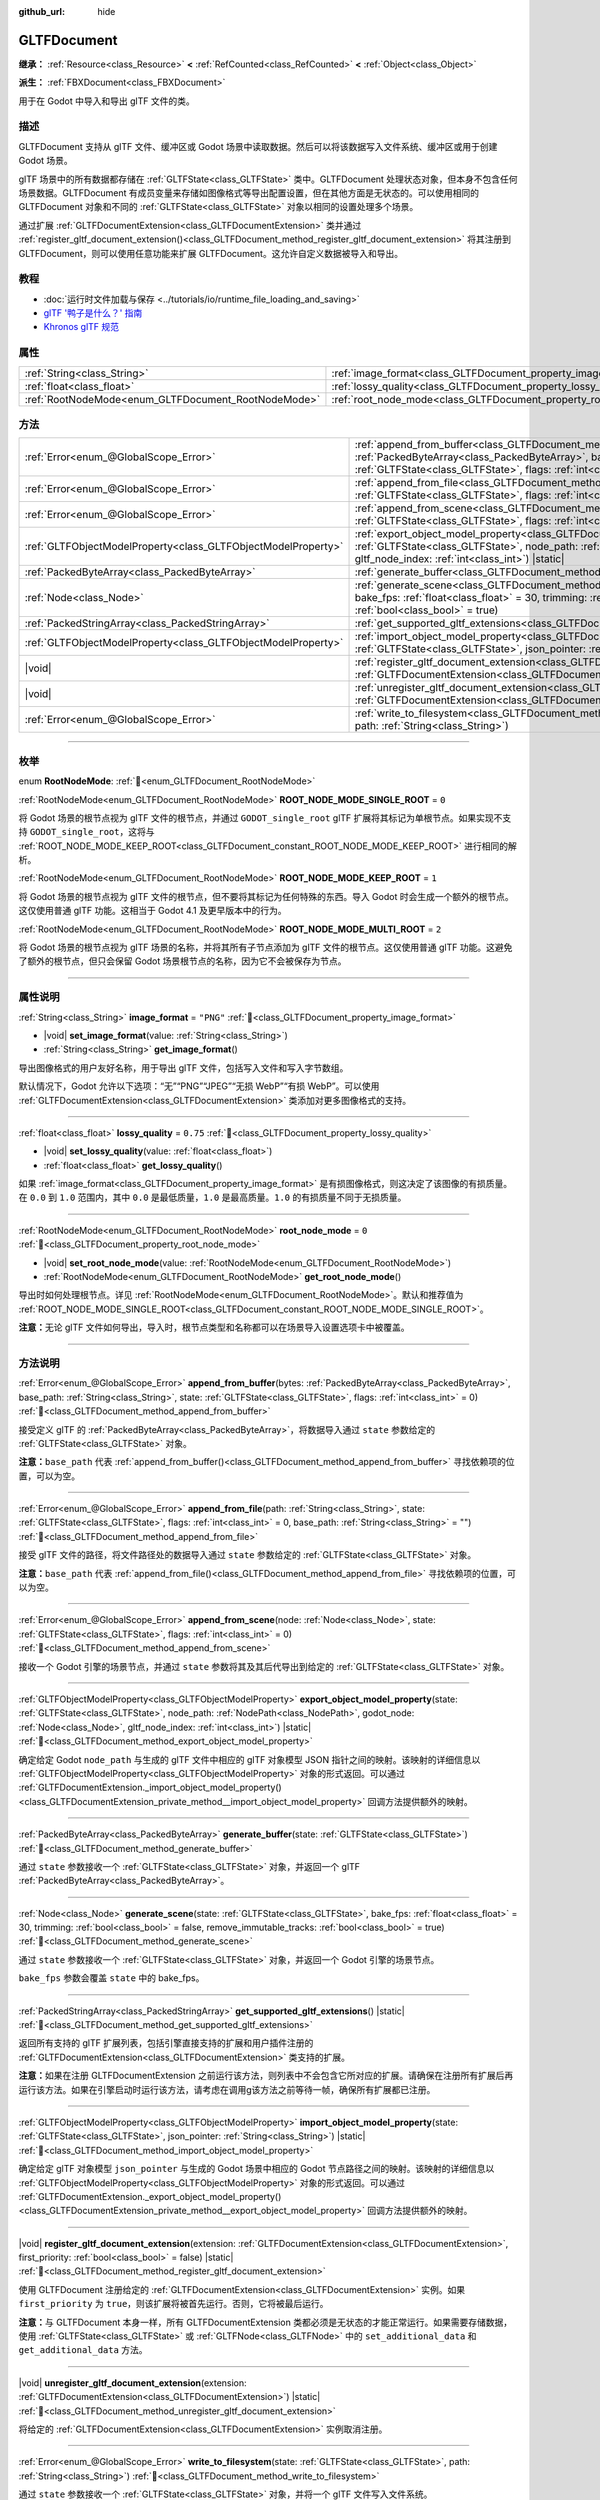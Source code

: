 :github_url: hide

.. DO NOT EDIT THIS FILE!!!
.. Generated automatically from Godot engine sources.
.. Generator: https://github.com/godotengine/godot/tree/4.4/doc/tools/make_rst.py.
.. XML source: https://github.com/godotengine/godot/tree/4.4/modules/gltf/doc_classes/GLTFDocument.xml.

.. _class_GLTFDocument:

GLTFDocument
============

**继承：** :ref:`Resource<class_Resource>` **<** :ref:`RefCounted<class_RefCounted>` **<** :ref:`Object<class_Object>`

**派生：** :ref:`FBXDocument<class_FBXDocument>`

用于在 Godot 中导入和导出 glTF 文件的类。

.. rst-class:: classref-introduction-group

描述
----

GLTFDocument 支持从 glTF 文件、缓冲区或 Godot 场景中读取数据。然后可以将该数据写入文件系统、缓冲区或用于创建 Godot 场景。

glTF 场景中的所有数据都存储在 :ref:`GLTFState<class_GLTFState>` 类中。GLTFDocument 处理状态对象，但本身不包含任何场景数据。GLTFDocument 有成员变量来存储如图像格式等导出配置设置，但在其他方面是无状态的。可以使用相同的 GLTFDocument 对象和不同的 :ref:`GLTFState<class_GLTFState>` 对象以相同的设置处理多个场景。

通过扩展 :ref:`GLTFDocumentExtension<class_GLTFDocumentExtension>` 类并通过 :ref:`register_gltf_document_extension()<class_GLTFDocument_method_register_gltf_document_extension>` 将其注册到 GLTFDocument，则可以使用任意功能来扩展 GLTFDocument。这允许自定义数据被导入和导出。

.. rst-class:: classref-introduction-group

教程
----

- :doc:`运行时文件加载与保存 <../tutorials/io/runtime_file_loading_and_saving>`

- `glTF '鸭子是什么？' 指南 <https://www.khronos.org/files/gltf20-reference-guide.pdf>`__

- `Khronos glTF 规范 <https://registry.khronos.org/glTF/>`__

.. rst-class:: classref-reftable-group

属性
----

.. table::
   :widths: auto

   +-----------------------------------------------------+-------------------------------------------------------------------+-----------+
   | :ref:`String<class_String>`                         | :ref:`image_format<class_GLTFDocument_property_image_format>`     | ``"PNG"`` |
   +-----------------------------------------------------+-------------------------------------------------------------------+-----------+
   | :ref:`float<class_float>`                           | :ref:`lossy_quality<class_GLTFDocument_property_lossy_quality>`   | ``0.75``  |
   +-----------------------------------------------------+-------------------------------------------------------------------+-----------+
   | :ref:`RootNodeMode<enum_GLTFDocument_RootNodeMode>` | :ref:`root_node_mode<class_GLTFDocument_property_root_node_mode>` | ``0``     |
   +-----------------------------------------------------+-------------------------------------------------------------------+-----------+

.. rst-class:: classref-reftable-group

方法
----

.. table::
   :widths: auto

   +---------------------------------------------------------------+-----------------------------------------------------------------------------------------------------------------------------------------------------------------------------------------------------------------------------------------------------------------------------------+
   | :ref:`Error<enum_@GlobalScope_Error>`                         | :ref:`append_from_buffer<class_GLTFDocument_method_append_from_buffer>`\ (\ bytes\: :ref:`PackedByteArray<class_PackedByteArray>`, base_path\: :ref:`String<class_String>`, state\: :ref:`GLTFState<class_GLTFState>`, flags\: :ref:`int<class_int>` = 0\ )                       |
   +---------------------------------------------------------------+-----------------------------------------------------------------------------------------------------------------------------------------------------------------------------------------------------------------------------------------------------------------------------------+
   | :ref:`Error<enum_@GlobalScope_Error>`                         | :ref:`append_from_file<class_GLTFDocument_method_append_from_file>`\ (\ path\: :ref:`String<class_String>`, state\: :ref:`GLTFState<class_GLTFState>`, flags\: :ref:`int<class_int>` = 0, base_path\: :ref:`String<class_String>` = ""\ )                                         |
   +---------------------------------------------------------------+-----------------------------------------------------------------------------------------------------------------------------------------------------------------------------------------------------------------------------------------------------------------------------------+
   | :ref:`Error<enum_@GlobalScope_Error>`                         | :ref:`append_from_scene<class_GLTFDocument_method_append_from_scene>`\ (\ node\: :ref:`Node<class_Node>`, state\: :ref:`GLTFState<class_GLTFState>`, flags\: :ref:`int<class_int>` = 0\ )                                                                                         |
   +---------------------------------------------------------------+-----------------------------------------------------------------------------------------------------------------------------------------------------------------------------------------------------------------------------------------------------------------------------------+
   | :ref:`GLTFObjectModelProperty<class_GLTFObjectModelProperty>` | :ref:`export_object_model_property<class_GLTFDocument_method_export_object_model_property>`\ (\ state\: :ref:`GLTFState<class_GLTFState>`, node_path\: :ref:`NodePath<class_NodePath>`, godot_node\: :ref:`Node<class_Node>`, gltf_node_index\: :ref:`int<class_int>`\ ) |static| |
   +---------------------------------------------------------------+-----------------------------------------------------------------------------------------------------------------------------------------------------------------------------------------------------------------------------------------------------------------------------------+
   | :ref:`PackedByteArray<class_PackedByteArray>`                 | :ref:`generate_buffer<class_GLTFDocument_method_generate_buffer>`\ (\ state\: :ref:`GLTFState<class_GLTFState>`\ )                                                                                                                                                                |
   +---------------------------------------------------------------+-----------------------------------------------------------------------------------------------------------------------------------------------------------------------------------------------------------------------------------------------------------------------------------+
   | :ref:`Node<class_Node>`                                       | :ref:`generate_scene<class_GLTFDocument_method_generate_scene>`\ (\ state\: :ref:`GLTFState<class_GLTFState>`, bake_fps\: :ref:`float<class_float>` = 30, trimming\: :ref:`bool<class_bool>` = false, remove_immutable_tracks\: :ref:`bool<class_bool>` = true\ )                 |
   +---------------------------------------------------------------+-----------------------------------------------------------------------------------------------------------------------------------------------------------------------------------------------------------------------------------------------------------------------------------+
   | :ref:`PackedStringArray<class_PackedStringArray>`             | :ref:`get_supported_gltf_extensions<class_GLTFDocument_method_get_supported_gltf_extensions>`\ (\ ) |static|                                                                                                                                                                      |
   +---------------------------------------------------------------+-----------------------------------------------------------------------------------------------------------------------------------------------------------------------------------------------------------------------------------------------------------------------------------+
   | :ref:`GLTFObjectModelProperty<class_GLTFObjectModelProperty>` | :ref:`import_object_model_property<class_GLTFDocument_method_import_object_model_property>`\ (\ state\: :ref:`GLTFState<class_GLTFState>`, json_pointer\: :ref:`String<class_String>`\ ) |static|                                                                                 |
   +---------------------------------------------------------------+-----------------------------------------------------------------------------------------------------------------------------------------------------------------------------------------------------------------------------------------------------------------------------------+
   | |void|                                                        | :ref:`register_gltf_document_extension<class_GLTFDocument_method_register_gltf_document_extension>`\ (\ extension\: :ref:`GLTFDocumentExtension<class_GLTFDocumentExtension>`, first_priority\: :ref:`bool<class_bool>` = false\ ) |static|                                       |
   +---------------------------------------------------------------+-----------------------------------------------------------------------------------------------------------------------------------------------------------------------------------------------------------------------------------------------------------------------------------+
   | |void|                                                        | :ref:`unregister_gltf_document_extension<class_GLTFDocument_method_unregister_gltf_document_extension>`\ (\ extension\: :ref:`GLTFDocumentExtension<class_GLTFDocumentExtension>`\ ) |static|                                                                                     |
   +---------------------------------------------------------------+-----------------------------------------------------------------------------------------------------------------------------------------------------------------------------------------------------------------------------------------------------------------------------------+
   | :ref:`Error<enum_@GlobalScope_Error>`                         | :ref:`write_to_filesystem<class_GLTFDocument_method_write_to_filesystem>`\ (\ state\: :ref:`GLTFState<class_GLTFState>`, path\: :ref:`String<class_String>`\ )                                                                                                                    |
   +---------------------------------------------------------------+-----------------------------------------------------------------------------------------------------------------------------------------------------------------------------------------------------------------------------------------------------------------------------------+

.. rst-class:: classref-section-separator

----

.. rst-class:: classref-descriptions-group

枚举
----

.. _enum_GLTFDocument_RootNodeMode:

.. rst-class:: classref-enumeration

enum **RootNodeMode**: :ref:`🔗<enum_GLTFDocument_RootNodeMode>`

.. _class_GLTFDocument_constant_ROOT_NODE_MODE_SINGLE_ROOT:

.. rst-class:: classref-enumeration-constant

:ref:`RootNodeMode<enum_GLTFDocument_RootNodeMode>` **ROOT_NODE_MODE_SINGLE_ROOT** = ``0``

将 Godot 场景的根节点视为 glTF 文件的根节点，并通过 ``GODOT_single_root`` glTF 扩展将其标记为单根节点。如果实现不支持 ``GODOT_single_root``\ ，这将与 :ref:`ROOT_NODE_MODE_KEEP_ROOT<class_GLTFDocument_constant_ROOT_NODE_MODE_KEEP_ROOT>` 进行相同的解析。

.. _class_GLTFDocument_constant_ROOT_NODE_MODE_KEEP_ROOT:

.. rst-class:: classref-enumeration-constant

:ref:`RootNodeMode<enum_GLTFDocument_RootNodeMode>` **ROOT_NODE_MODE_KEEP_ROOT** = ``1``

将 Godot 场景的根节点视为 glTF 文件的根节点，但不要将其标记为任何特殊的东西。导入 Godot 时会生成一个额外的根节点。这仅使用普通 glTF 功能。这相当于 Godot 4.1 及更早版本中的行为。

.. _class_GLTFDocument_constant_ROOT_NODE_MODE_MULTI_ROOT:

.. rst-class:: classref-enumeration-constant

:ref:`RootNodeMode<enum_GLTFDocument_RootNodeMode>` **ROOT_NODE_MODE_MULTI_ROOT** = ``2``

将 Godot 场景的根节点视为 glTF 场景的名称，并将其所有子节点添加为 glTF 文件的根节点。这仅使用普通 glTF 功能。这避免了额外的根节点，但只会保留 Godot 场景根节点的名称，因为它不会被保存为节点。

.. rst-class:: classref-section-separator

----

.. rst-class:: classref-descriptions-group

属性说明
--------

.. _class_GLTFDocument_property_image_format:

.. rst-class:: classref-property

:ref:`String<class_String>` **image_format** = ``"PNG"`` :ref:`🔗<class_GLTFDocument_property_image_format>`

.. rst-class:: classref-property-setget

- |void| **set_image_format**\ (\ value\: :ref:`String<class_String>`\ )
- :ref:`String<class_String>` **get_image_format**\ (\ )

导出图像格式的用户友好名称，用于导出 glTF 文件，包括写入文件和写入字节数组。

默认情况下，Godot 允许以下选项：“无”“PNG”“JPEG”“无损 WebP”“有损 WebP”。可以使用 :ref:`GLTFDocumentExtension<class_GLTFDocumentExtension>` 类添加对更多图像格式的支持。

.. rst-class:: classref-item-separator

----

.. _class_GLTFDocument_property_lossy_quality:

.. rst-class:: classref-property

:ref:`float<class_float>` **lossy_quality** = ``0.75`` :ref:`🔗<class_GLTFDocument_property_lossy_quality>`

.. rst-class:: classref-property-setget

- |void| **set_lossy_quality**\ (\ value\: :ref:`float<class_float>`\ )
- :ref:`float<class_float>` **get_lossy_quality**\ (\ )

如果 :ref:`image_format<class_GLTFDocument_property_image_format>` 是有损图像格式，则这决定了该图像的有损质量。在 ``0.0`` 到 ``1.0`` 范围内，其中 ``0.0`` 是最低质量，\ ``1.0`` 是最高质量。\ ``1.0`` 的有损质量不同于无损质量。

.. rst-class:: classref-item-separator

----

.. _class_GLTFDocument_property_root_node_mode:

.. rst-class:: classref-property

:ref:`RootNodeMode<enum_GLTFDocument_RootNodeMode>` **root_node_mode** = ``0`` :ref:`🔗<class_GLTFDocument_property_root_node_mode>`

.. rst-class:: classref-property-setget

- |void| **set_root_node_mode**\ (\ value\: :ref:`RootNodeMode<enum_GLTFDocument_RootNodeMode>`\ )
- :ref:`RootNodeMode<enum_GLTFDocument_RootNodeMode>` **get_root_node_mode**\ (\ )

导出时如何处理根节点。详见 :ref:`RootNodeMode<enum_GLTFDocument_RootNodeMode>`\ 。默认和推荐值为 :ref:`ROOT_NODE_MODE_SINGLE_ROOT<class_GLTFDocument_constant_ROOT_NODE_MODE_SINGLE_ROOT>`\ 。

\ **注意：**\ 无论 glTF 文件如何导出，导入时，根节点类型和名称都可以在场景导入设置选项卡中被覆盖。

.. rst-class:: classref-section-separator

----

.. rst-class:: classref-descriptions-group

方法说明
--------

.. _class_GLTFDocument_method_append_from_buffer:

.. rst-class:: classref-method

:ref:`Error<enum_@GlobalScope_Error>` **append_from_buffer**\ (\ bytes\: :ref:`PackedByteArray<class_PackedByteArray>`, base_path\: :ref:`String<class_String>`, state\: :ref:`GLTFState<class_GLTFState>`, flags\: :ref:`int<class_int>` = 0\ ) :ref:`🔗<class_GLTFDocument_method_append_from_buffer>`

接受定义 glTF 的 :ref:`PackedByteArray<class_PackedByteArray>`\ ，将数据导入通过 ``state`` 参数给定的 :ref:`GLTFState<class_GLTFState>` 对象。

\ **注意：**\ ``base_path`` 代表 :ref:`append_from_buffer()<class_GLTFDocument_method_append_from_buffer>` 寻找依赖项的位置，可以为空。

.. rst-class:: classref-item-separator

----

.. _class_GLTFDocument_method_append_from_file:

.. rst-class:: classref-method

:ref:`Error<enum_@GlobalScope_Error>` **append_from_file**\ (\ path\: :ref:`String<class_String>`, state\: :ref:`GLTFState<class_GLTFState>`, flags\: :ref:`int<class_int>` = 0, base_path\: :ref:`String<class_String>` = ""\ ) :ref:`🔗<class_GLTFDocument_method_append_from_file>`

接受 glTF 文件的路径，将文件路径处的数据导入通过 ``state`` 参数给定的 :ref:`GLTFState<class_GLTFState>` 对象。

\ **注意：**\ ``base_path`` 代表 :ref:`append_from_file()<class_GLTFDocument_method_append_from_file>` 寻找依赖项的位置，可以为空。

.. rst-class:: classref-item-separator

----

.. _class_GLTFDocument_method_append_from_scene:

.. rst-class:: classref-method

:ref:`Error<enum_@GlobalScope_Error>` **append_from_scene**\ (\ node\: :ref:`Node<class_Node>`, state\: :ref:`GLTFState<class_GLTFState>`, flags\: :ref:`int<class_int>` = 0\ ) :ref:`🔗<class_GLTFDocument_method_append_from_scene>`

接收一个 Godot 引擎的场景节点，并通过 ``state`` 参数将其及其后代导出到给定的 :ref:`GLTFState<class_GLTFState>` 对象。

.. rst-class:: classref-item-separator

----

.. _class_GLTFDocument_method_export_object_model_property:

.. rst-class:: classref-method

:ref:`GLTFObjectModelProperty<class_GLTFObjectModelProperty>` **export_object_model_property**\ (\ state\: :ref:`GLTFState<class_GLTFState>`, node_path\: :ref:`NodePath<class_NodePath>`, godot_node\: :ref:`Node<class_Node>`, gltf_node_index\: :ref:`int<class_int>`\ ) |static| :ref:`🔗<class_GLTFDocument_method_export_object_model_property>`

确定给定 Godot ``node_path`` 与生成的 glTF 文件中相应的 glTF 对象模型 JSON 指针之间的映射。该映射的详细信息以 :ref:`GLTFObjectModelProperty<class_GLTFObjectModelProperty>` 对象的形式返回。可以通过 :ref:`GLTFDocumentExtension._import_object_model_property()<class_GLTFDocumentExtension_private_method__import_object_model_property>` 回调方法提供额外的映射。

.. rst-class:: classref-item-separator

----

.. _class_GLTFDocument_method_generate_buffer:

.. rst-class:: classref-method

:ref:`PackedByteArray<class_PackedByteArray>` **generate_buffer**\ (\ state\: :ref:`GLTFState<class_GLTFState>`\ ) :ref:`🔗<class_GLTFDocument_method_generate_buffer>`

通过 ``state`` 参数接收一个 :ref:`GLTFState<class_GLTFState>` 对象，并返回一个 glTF :ref:`PackedByteArray<class_PackedByteArray>`\ 。

.. rst-class:: classref-item-separator

----

.. _class_GLTFDocument_method_generate_scene:

.. rst-class:: classref-method

:ref:`Node<class_Node>` **generate_scene**\ (\ state\: :ref:`GLTFState<class_GLTFState>`, bake_fps\: :ref:`float<class_float>` = 30, trimming\: :ref:`bool<class_bool>` = false, remove_immutable_tracks\: :ref:`bool<class_bool>` = true\ ) :ref:`🔗<class_GLTFDocument_method_generate_scene>`

通过 ``state`` 参数接收一个 :ref:`GLTFState<class_GLTFState>` 对象，并返回一个 Godot 引擎的场景节点。

\ ``bake_fps`` 参数会覆盖 ``state`` 中的 bake_fps。

.. rst-class:: classref-item-separator

----

.. _class_GLTFDocument_method_get_supported_gltf_extensions:

.. rst-class:: classref-method

:ref:`PackedStringArray<class_PackedStringArray>` **get_supported_gltf_extensions**\ (\ ) |static| :ref:`🔗<class_GLTFDocument_method_get_supported_gltf_extensions>`

返回所有支持的 glTF 扩展列表，包括引擎直接支持的扩展和用户插件注册的 :ref:`GLTFDocumentExtension<class_GLTFDocumentExtension>` 类支持的扩展。

\ **注意：**\ 如果在注册 GLTFDocumentExtension 之前运行该方法，则列表中不会包含它所对应的扩展。请确保在注册所有扩展后再运行该方法。如果在引擎启动时运行该方法，请考虑在调用g该方法之前等待一帧，确保所有扩展都已注册。

.. rst-class:: classref-item-separator

----

.. _class_GLTFDocument_method_import_object_model_property:

.. rst-class:: classref-method

:ref:`GLTFObjectModelProperty<class_GLTFObjectModelProperty>` **import_object_model_property**\ (\ state\: :ref:`GLTFState<class_GLTFState>`, json_pointer\: :ref:`String<class_String>`\ ) |static| :ref:`🔗<class_GLTFDocument_method_import_object_model_property>`

确定给定 glTF 对象模型 ``json_pointer`` 与生成的 Godot 场景中相应的 Godot 节点路径之间的映射。该映射的详细信息以 :ref:`GLTFObjectModelProperty<class_GLTFObjectModelProperty>` 对象的形式返回。可以通过 :ref:`GLTFDocumentExtension._export_object_model_property()<class_GLTFDocumentExtension_private_method__export_object_model_property>` 回调方法提供额外的映射。

.. rst-class:: classref-item-separator

----

.. _class_GLTFDocument_method_register_gltf_document_extension:

.. rst-class:: classref-method

|void| **register_gltf_document_extension**\ (\ extension\: :ref:`GLTFDocumentExtension<class_GLTFDocumentExtension>`, first_priority\: :ref:`bool<class_bool>` = false\ ) |static| :ref:`🔗<class_GLTFDocument_method_register_gltf_document_extension>`

使用 GLTFDocument 注册给定的 :ref:`GLTFDocumentExtension<class_GLTFDocumentExtension>` 实例。如果 ``first_priority`` 为 ``true``\ ，则该扩展将被首先运行。否则，它将被最后运行。

\ **注意：**\ 与 GLTFDocument 本身一样，所有 GLTFDocumentExtension 类都必须是无状态的才能正常运行。如果需要存储数据，使用 :ref:`GLTFState<class_GLTFState>` 或 :ref:`GLTFNode<class_GLTFNode>` 中的 ``set_additional_data`` 和 ``get_additional_data`` 方法。

.. rst-class:: classref-item-separator

----

.. _class_GLTFDocument_method_unregister_gltf_document_extension:

.. rst-class:: classref-method

|void| **unregister_gltf_document_extension**\ (\ extension\: :ref:`GLTFDocumentExtension<class_GLTFDocumentExtension>`\ ) |static| :ref:`🔗<class_GLTFDocument_method_unregister_gltf_document_extension>`

将给定的 :ref:`GLTFDocumentExtension<class_GLTFDocumentExtension>` 实例取消注册。

.. rst-class:: classref-item-separator

----

.. _class_GLTFDocument_method_write_to_filesystem:

.. rst-class:: classref-method

:ref:`Error<enum_@GlobalScope_Error>` **write_to_filesystem**\ (\ state\: :ref:`GLTFState<class_GLTFState>`, path\: :ref:`String<class_String>`\ ) :ref:`🔗<class_GLTFDocument_method_write_to_filesystem>`

通过 ``state`` 参数接收一个 :ref:`GLTFState<class_GLTFState>` 对象，并将一个 glTF 文件写入文件系统。

\ **注意：**\ glTF 文件的扩展名决定了它是一个 .glb 二进制文件还是一个 .gltf 文本文件。

.. |virtual| replace:: :abbr:`virtual (本方法通常需要用户覆盖才能生效。)`
.. |const| replace:: :abbr:`const (本方法无副作用，不会修改该实例的任何成员变量。)`
.. |vararg| replace:: :abbr:`vararg (本方法除了能接受在此处描述的参数外，还能够继续接受任意数量的参数。)`
.. |constructor| replace:: :abbr:`constructor (本方法用于构造某个类型。)`
.. |static| replace:: :abbr:`static (调用本方法无需实例，可直接使用类名进行调用。)`
.. |operator| replace:: :abbr:`operator (本方法描述的是使用本类型作为左操作数的有效运算符。)`
.. |bitfield| replace:: :abbr:`BitField (这个值是由下列位标志构成位掩码的整数。)`
.. |void| replace:: :abbr:`void (无返回值。)`
